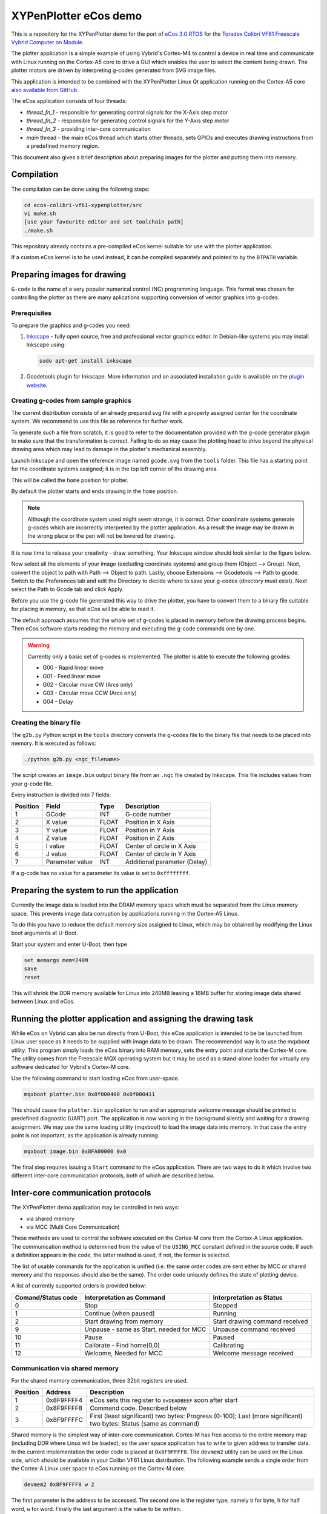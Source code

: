 .. role:: menuselection

.. role:: program

.. role:: guilabel

XYPenPlotter eCos demo
======================

This is a repository for the XYPenPlotter demo for the port of `eCos 3.0 RTOS <http://ecos.sourceware.org/>`_ for the `Toradex Colibri VF61 Freescale Vybrid Computer on Module <http://developer.toradex.com/product-selector/colibri-vf61>`_.

The plotter application is a simple example of using Vybrid's Cortex-M4 to control a device in real time and communicate with Linux running on the Cortex-A5 core to drive a GUI which enables the user to select the content being drawn.
The plotter motors are driven by interpreting g-codes generated from SVG image files.

This application is intended to be combined with the XYPenPlotter Linux Qt application running on the Cortex-A5 core `also available from GitHub <https://github.com/toradex/XYPenPlotter>`_.

The eCos application consists of four threads:

* *thread_fn_1* - responsible for generating control signals for the X-Axis step motor
* *thread_fn_2* - responsible for generating control signals for the Y-Axis step motor
* *thread_fn_3* - providing inter-core communication
* *main* thread - the main eCos thread which starts other threads, sets GPIOs and executes drawing instructions from a predefined memory region.
  
This document also gives a brief description about preparing images for the plotter and putting them into memory. 

Compilation
-----------

The compilation can be done using the following steps:

.. code-block:: bash

   cd ecos-colibri-vf61-xypenplotter/src
   vi make.sh
   [use your favourite editor and set toolchain path]
   ./make.sh

This repository already contains a pre-compiled eCos kernel suitable for use with the plotter application.

If a custom eCos kernel is to be used instead, it can be compiled separately and pointed to by the ``BTPATH`` variable.

Preparing images for drawing
----------------------------

``G-code`` is the name of a very popular numerical control (NC) programming language.
This format was chosen for controlling the plotter as there are many aplications supporting conversion of vector graphics into g-codes.

Prerequisites
~~~~~~~~~~~~~

To prepare the graphics and g-codes you need:

1. `Inkscape <http://www.inkscape.org/en/>`_ - fully open source, free and professional vector graphics editor.
   In Debian-like systems you may install Inkscape using:

   .. code-block:: bash 

      sudo apt-get install inkscape

2. Gcodetools plugin for Inkscape.
   More information and an associated installation guide is available on the `plugin website <http://www.cnc-club.ru/forum/viewtopic.php?t=35>`_.
   
Creating g-codes from sample graphics
~~~~~~~~~~~~~~~~~~~~~~~~~~~~~~~~~~~~~

The current distribution consists of an already prepared svg file with a properly assigned center for the coordinate system.
We recommend to use this file as reference for further work.

To generate such a file from scratch, it is good to refer to the documentation provided with the g-code generator plugin to make sure that the transformation is correct.
Failing to do so may cause the plotting head to drive beyond the physical drawing area which may lead to damage in the plotter's mechanical assembly. 

Launch Inkscape and open the reference image named ``gcode.svg`` from the ``tools`` folder. 
This file has a starting point for the coordinate systems assigned; it is in the top left corner of the drawing area.

This will be called the ``home`` position for plotter.

By default the plotter starts and ends drawing in the ``home`` position.

.. note::

   Although the coordinate system used might seem strange, it is correct.
   Other coordinate systems generate g-codes which are incorrectly interpreted by the plotter application.
   As a result the image may be drawn in the wrong place or the pen will not be lowered for drawing.

It is now time to release your creativity - draw something.
Your Inkscape window should look similar to the figure below. 

.. image:: antmicro-symbol.png

Now select all the elements of your image (excluding coordinate systems) and group them (:menuselection:`Object --> Group`).
Next, convert the object to path with :menuselection:`Path --> Object to path`.
Lastly, choose :menuselection:`Extensions --> Gcodetools --> Path to gcode`.
Switch to the :guilabel:`Preferences` tab and edit the :guilabel:`Directory` to decide where to save your g-codes (directory must exist).
Next select the :menuselection:`Path to Gcode` tab and click :menuselection:`Apply`.

Before you use the g-code file generated this way to drive the plotter, you have to convert them to a binary file suitable for placing in memory, so that eCos will be able to read it.

The default approach assumes that the whole set of g-codes is placed in memory before the drawing process begins.
Then eCos software starts reading the memory and executing the g-code commands one by one. 

.. warning:: 
   
   Currently only a basic set of g-codes is implemented. The plotter is able to execute the following gcodes:
   
   * G00 - Rapid linear move
   * G01 - Feed linear move
   * G02 - Circular move CW (Arcs only)
   * G03 - Circular move CCW (Arcs only)
   * G04 - Delay

Creating the binary file
~~~~~~~~~~~~~~~~~~~~~~~~

The ``g2b.py`` Python script in the ``tools`` directory converts the g-codes file to the binary file that needs to be placed into memory.
It is executed as follows:

.. code-block:: bash 

   ./python g2b.py <ngc_filename>
   
The script creates an ``image.bin`` output binary file from an ``.ngc`` file created by Inkscape.
This file includes values from your g-code file.

Every instruction is divided into 7 fields:

.. csv-table::
   :header: Position, Field, Type, Description

   1,GCode, INT, G-code number
   2,X value, FLOAT, Position in X Axis
   3,Y value, FLOAT, Position in Y Axis
   4,Z value, FLOAT, Position in Z Axis
   5,I value, FLOAT, Center of circle in X Axis
   6,J value, FLOAT, Center of circle in Y Axis
   7,Parameter value, INT, Additional parameter (Delay)
   
If a g-code has no value for a parameter its value is set to ``0xffffffff``.

Preparing the system to run the application
-------------------------------------------

Currently the image data is loaded into the DRAM memory space which must be separated from the Linux memory space.
This prevents image data corruption by applications running in the Cortex-A5 Linux.

To do this you have to reduce the default memory size assigned to Linux, which may be obtained by modifying the Linux boot arguments at U-Boot.

Start your system and enter U-Boot, then type

.. code-block:: bash 

   set memargs mem=240M
   save
   reset

This will shrink the DDR memory available for Linux into 240MB leaving a 16MB buffer for storing image data shared between Linux and eCos.

Running the plotter application and assigning the drawing task
--------------------------------------------------------------

While eCos on Vybrid can also be run directly from U-Boot, this eCos application is intended to be be launched from Linux user space as it needs to be supplied with image data to be drawn.
The recommended way is to use the :program:`mqxboot` utility.
This program simply loads the eCos binary into RAM memory, sets the entry point and starts the Cortex-M core.
The utility comes from the Freescale MQX operating system but it may be used as a stand-alone loader for virtually any software dedicated for Vybrid's Cortex-M core. 

Use the following command to start loading eCos from user-space. 

.. code-block:: bash 
   
   mqxboot plotter.bin 0x8f000400 0x0f000411
   
This should cause the ``plotter.bin`` application to run and an appropriate welcome message should be printed to predefined diagnostic (UART) port.
The application is now working in the background silently and waiting for a drawing assignment. 
We may use the same loading utility (:program:`mqxboot`) to load the image data into memory.
In that case the entry point is not important, as the application is already running. 

.. code-block:: bash 
   
   mqxboot image.bin 0x8FA00000 0x0
   
The final step requires issuing a ``Start`` command to the eCos application.
There are two ways to do it which involve two different inter-core communication protocols, both of which are described below.
   
Inter-core communication protocols
----------------------------------

The XYPenPlotter demo application may be controlled in two ways:

* via shared memory 
* via MCC (Multi Core Communication)

These methods are used to control the software executed on the Cortex-M core from the Cortex-A Linux application.
The communication method is determined from the value of the ``USING_MCC`` constant defined in the source code.
If such a definition appears in the code, the latter method is used, if not, the former is selected.

The list of usable commands for the application is unified (i.e. the same order codes are sent either by MCC or shared memory and the responses should also be the same).
The order code uniquely defines the state of plotting device.

A list of currently supported orders is provided below:

.. csv-table::
   :header: Comand/Status code,Interpretation as Command, Interpretation as Status
   
   0, Stop, Stopped
   1, Continue (when paused), Running
   2, Start drawing from memory, Start drawing command received
   9, "Unpause - same as Start, needed for MCC", Unpause command received
   10, Pause, Paused
   11, "Calibrate - Find home(0,0)", Calibrating
   12, "Welcome, Needed for MCC", Welcome message received

Communication via shared memory
~~~~~~~~~~~~~~~~~~~~~~~~~~~~~~~

For the shared memory communication, three 32bit registers are used. 

.. csv-table::
   :header: Position,Address,Description
   
   1, 0x8F9FFFF4, "eCos sets this register to ``0xDEADBEEF`` soon after start"
   2, 0x8F9FFFF8, "Command code. Described below"
   3, 0x8F9FFFFC, "First (least significant) two bytes: Progress (0-100); Last (more significant) two bytes: Status (same as command)"
   
Shared memory is the simplest way of inter-core communication.
Cortex-M has free access to the entire memory map (including DDR where Linux will be loaded), so the user space application has to write to given address to transfer data.
In the current implementation the order code is placed at ``0x8F9FFFF8``.
The ``devmem2`` utility can be used on the Linux side, which should be available in your Colibri VF61 Linux distribution.
The following example sends a single order from the Cortex-A Linux user space to eCos running on the Cortex-M core. 

.. code-block:: bash 
   
   devmem2 0x8F9FFFF8 w 2

The first parameter is the address to be accessed.
The second one is the register type, namely ``b`` for byte, ``h`` for half word, ``w`` for word.
Finally the last argument is the value to be written.

If the last parameter is omitted then ``devmem2`` performs a single read operation.
We can use the same method to determine the state of the eCos application. 

.. code-block:: bash

   devmem2 0x8F9FFFFC w

The first example should cause the application to start drawing whereas the latter should return the current drawing status.

Using MCC
~~~~~~~~~

MCC (Multi Core Communiation) is a message-based protocol developed for the Vybrid processor for exchanging data between applications running on both cores simultaneously.
It uses inter-core interrupts, dedicated mechanisms for synchronization, data validation etc. 
In the XYPenPlotter demo application the MCC approach may be used for controlling the eCos application from Linux.

To enable this option you should define ``USING_MCC`` constant in the source code and recompile the application. 
By default the MCC framework is made up of two components: communication structure and endpoints. 

Endpoints
"""""""""

Each endpoint represents a buffer for sending and receiving messages.
Each endpoint must have a unique address assigned.
These addresses are used for dispatching messages. 

A typical Endpoint declarations looks as follows:

.. code-block:: c

   MCC_ENDPOINT    endpoint_a5 = {0,MCC_NODE_A5,MCC_SENDER_PORT};
   MCC_ENDPOINT    endpoint_m4 = {1,MCC_NODE_M4,MCC_RESPONDER_PORT};

Communication structure
"""""""""""""""""""""""

After declaring the endpoints it is mandatory to define the message format.
In the basic approach the message passed between endpoints will have a fixed structure.
For the XYPenPlotter application such message is structured in the following way. 

.. code-block:: c

   typedef struct the_message
   {
      cyg_uint32  DATA;
      cyg_uint32  STATUS;
   } THE_MESSAGE;
   
   THE_MESSAGE msg, smsg;

For messages sent from the Linux application the *DATA* field contains the order code and *STATUS* is not used. 
In response, the Linux application gets messages from eCos with the same structure with *DATA* holding the drawing progress and *STATUS* expressing the current state of the drawing device.

MCC initialization
""""""""""""""""""

Before the communication may be established the MCC module must be initialized.
The same operation must be performed for both sides of communication channel (i.e. eCos on Cortex-M and the user space application in Linux on Cortex-A).

For the Cortex-M node, use:

.. code-block:: c

   ret_value = mcc_initialize(MCC_NODE_M4);
   
``ret_value`` will be equal to one of the following values:

.. csv-table::
   :header: Value, Definition, Description
   
   0, MCC_SUCCESS, function returned successfully
   1, MCC_ERR_TIMEOUT, blocking function timed out before completing
   2, MCC_ERR_INVAL, invalid input parameter
   3, MCC_ERR_NOMEM, out of shared memory for message transmission
   4, MCC_ERR_ENDPOINT, invalid endpoint / endpoint doesn't exist
   5, MCC_ERR_SEMAPHORE, semaphore handling error
   6, MCC_ERR_DEV, Device Open Error
   7, MCC_ERR_INT, Interrupt Error
   8, MCC_ERR_SQ_FULL, Signal queue is full
   9, MCC_ERR_SQ_EMPTY, Signal queue is empty
   
The same error codes relate to all MCC functions.
The next step is to create an entry point and make is visible for the other core. 

.. code-block:: c

   ret_value = mcc_create_endpoint(endpoint_m4, MCC_RESPONDER_PORT);
   
After that stage the MCC communication is established and it is now possible to send and receive data. 

Receiving a message
"""""""""""""""""""

In order to receive a message you have to use the function ``mcc_recv_copy`` which is responsible for receiving a message from the incoming buffer and copying it to the previously defined message data structure.
An example use case of this function is provided below:

.. code-block:: c

   ret_value = mcc_recv_copy(endpoint_m4, &msg, sizeof(THE_MESSAGE), &num_of_received_bytes, 50000);

If the return code is ``MCC_SUCCESS`` the received data is available in the fields of the msg structure.
From the Cortex-M side the *DATA* field will contain the order code whereas the STATUS field is not used. 
The Cortex-M core should respond by sending the MCC message with current drawing progress and plotting status.
Hence the use case for sending a MCC message from Cortex-M may look like this:

.. code-block:: c

   ret_value = mcc_send(endpoint_a5, &smsg, sizeof(THE_MESSAGE), 50000);

If the return value is equal to ``MCC_SUCCESS``, it means that the data is ready to be received by the Linux application. 
